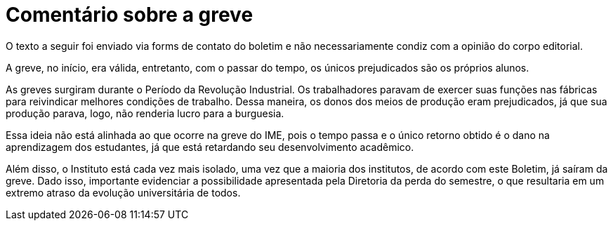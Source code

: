 = Comentário sobre a greve
// :page-subtitle:
:page-identificador: 20231025_comentario_sobre_a_greve
:page-data: "25 de outubro de 2023"
:page-layout: boletim_post
:page-categories: [boletim_post]
:page-tags: ['Leitores', 'GrevIME', 'boletim']
:page-boletim: 'Outubro/2023'
:page-autoria: 'Leitores'
// :page-autoria-completa: ''
:page-resumo: ['Breve comentário em ode ao fim da greve.']

[.aviso-vermelho]
--
O texto a seguir foi enviado via forms de contato do boletim e não necessariamente condiz com a opinião do corpo editorial.
--

A greve, no início, era válida, entretanto, com o passar do tempo, os únicos prejudicados são os próprios alunos.

As greves surgiram durante o Período da Revolução Industrial. Os trabalhadores paravam de exercer suas funções nas fábricas para reivindicar melhores condições de trabalho. Dessa maneira, os donos dos meios de produção eram prejudicados, já que sua produção parava, logo, não renderia lucro para a burguesia.

Essa ideia não está alinhada ao que ocorre na greve do IME, pois o tempo passa e o único retorno obtido é o dano na aprendizagem dos estudantes, já que está retardando seu desenvolvimento acadêmico.

Além disso, o Instituto está cada vez mais isolado, uma vez que a maioria dos institutos, de acordo com este Boletim, já saíram da greve. Dado isso, importante evidenciar a possibilidade apresentada pela Diretoria da perda do semestre, o que resultaria em um extremo atraso da evolução universitária de todos.